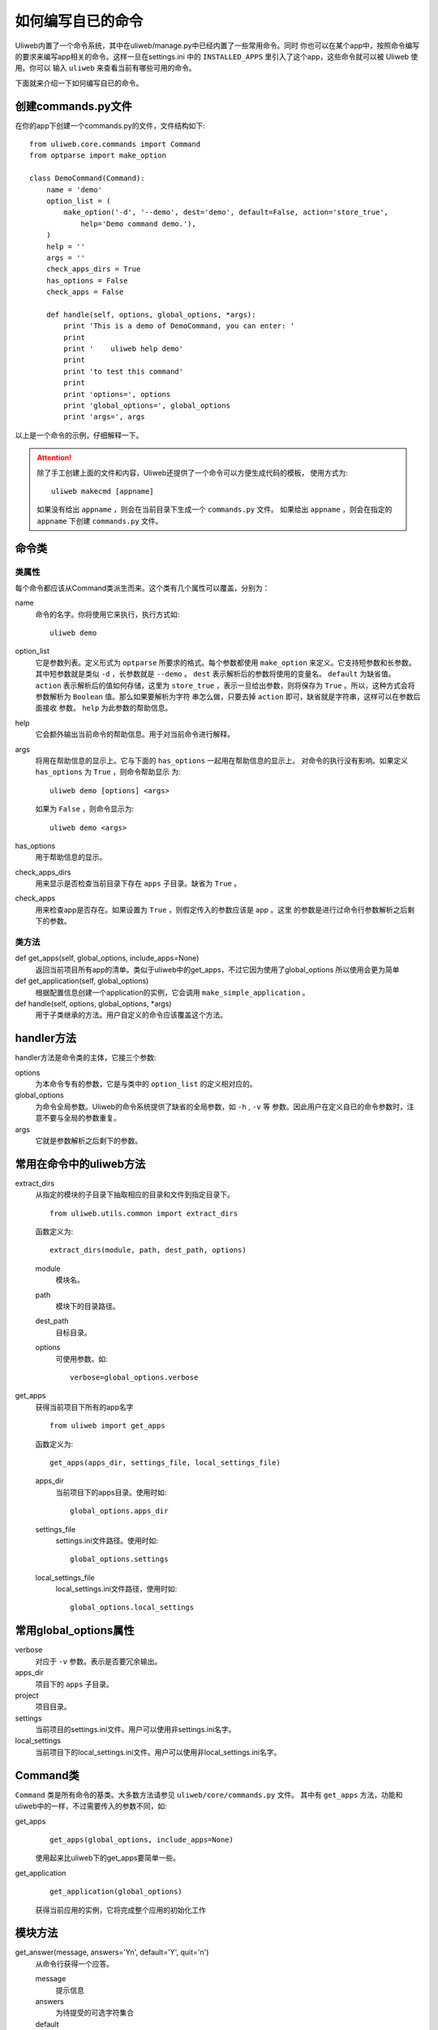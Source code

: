====================================
如何编写自已的命令
====================================

Uliweb内置了一个命令系统，其中在uliweb/manage.py中已经内置了一些常用命令。同时
你也可以在某个app中，按照命令编写的要求来编写app相关的命令。这样一旦在settings.ini
中的 ``INSTALLED_APPS`` 里引入了这个app，这些命令就可以被 Uliweb 使用。你可以
输入 ``uliweb`` 来查看当前有哪些可用的命令。

下面就来介绍一下如何编写自已的命令。

创建commands.py文件
-----------------------

在你的app下创建一个commands.py的文件，文件结构如下::

    from uliweb.core.commands import Command
    from optparse import make_option
    
    class DemoCommand(Command):
        name = 'demo'
        option_list = (
            make_option('-d', '--demo', dest='demo', default=False, action='store_true',
                help='Demo command demo.'),
        )
        help = ''
        args = ''
        check_apps_dirs = True
        has_options = False
        check_apps = False
        
        def handle(self, options, global_options, *args):
            print 'This is a demo of DemoCommand, you can enter: '
            print
            print '    uliweb help demo'
            print
            print 'to test this command'
            print 
            print 'options=', options
            print 'global_options=', global_options
            print 'args=', args
            
以上是一个命令的示例，仔细解释一下。

.. attention::
    除了手工创建上面的文件和内容，Uliweb还提供了一个命令可以方便生成代码的模板，
    使用方式为::
    
        uliweb makecmd [appname]
        
    如果没有给出 ``appname`` ，则会在当前目录下生成一个 ``commands.py`` 文件。
    如果给出 ``appname`` ，则会在指定的 ``appname`` 下创建 ``commands.py`` 文件。
    
命令类
--------------

类属性
~~~~~~~~~~~~~~

每个命令都应该从Command类派生而来。这个类有几个属性可以覆盖，分别为：

name
    命令的名字。你将使用它来执行，执行方式如::
    
        uliweb demo
        
option_list
    它是参数列表。定义形式为 ``optparse`` 所要求的格式。每个参数都使用 ``make_option`` 
    来定义。它支持短参数和长参数。其中短参数就是类似 ``-d`` ，长参数就是 ``--demo`` 。
    ``dest`` 表示解析后的参数将使用的变量名。 ``default`` 为缺省值。 ``action``
    表示解析后的值如何存储，这里为 ``store_true`` ，表示一旦给出参数，则将保存为
    ``True`` 。所以，这种方式会将参数解析为 ``Boolean`` 值。那么如果要解析为字符
    串怎么做，只要去掉 ``action`` 即可，缺省就是字符串，这样可以在参数后面接收
    参数。 ``help`` 为此参数的帮助信息。
help
    它会额外输出当前命令的帮助信息。用于对当前命令进行解释。
args
    将用在帮助信息的显示上。它与下面的 ``has_options`` 一起用在帮助信息的显示上。
    对命令的执行没有影响。如果定义 ``has_options`` 为 ``True`` ，则命令帮助显示
    为::
    
        uliweb demo [options] <args>
        
    如果为 ``False`` ，则命令显示为::
    
        uliweb demo <args>
        
has_options
    用于帮助信息的显示。
check_apps_dirs
    用来显示是否检查当前目录下存在 ``apps`` 子目录。缺省为 ``True`` 。
check_apps
    用来检查app是否存在。如果设置为 ``True`` ，则假定传入的参数应该是 app 。这里
    的参数是进行过命令行参数解析之后剩下的参数。
    
类方法
~~~~~~~~~~~~~

def get_apps(self, global_options, include_apps=None)
    返回当前项目所有app的清单。类似于uliweb中的get_apps，不过它因为使用了global_options
    所以使用会更为简单
def get_application(self, global_options)
    根据配置信息创建一个application的实例，它会调用 ``make_simple_application`` 。
def handle(self, options, global_options, \*args)
    用于子类继承的方法。用户自定义的命令应该覆盖这个方法。
    
handler方法
----------------

handler方法是命令类的主体，它接三个参数:

options
    为本命令专有的参数，它是与类中的 ``option_list`` 的定义相对应的。
global_options
    为命令全局参数。Uliweb的命令系统提供了缺省的全局参数，如 ``-h`` , ``-v`` 等
    参数。因此用户在定义自已的命令参数时，注意不要与全局的参数重复。
args
    它就是参数解析之后剩下的参数。
    
常用在命令中的uliweb方法
---------------------------

extract_dirs
    从指定的模块的子目录下抽取相应的目录和文件到指定目录下。
    
    ::
    
        from uliweb.utils.common import extract_dirs
        
    函数定义为::
    
        extract_dirs(module, path, dest_path, options)
        
    module
        模块名。
    path
        模块下的目录路径。
    dest_path
        目标目录。
    options
        可使用参数。如::
        
            verbose=global_options.verbose
            
get_apps
    获得当前项目下所有的app名字
    
    ::
    
        from uliweb import get_apps
        
    函数定义为::
    
        get_apps(apps_dir, settings_file, local_settings_file)
        
    apps_dir
        当前项目下的apps目录。使用时如::
        
            global_options.apps_dir
            
    settings_file
        settings.ini文件路径。使用时如::
        
            global_options.settings
            
    local_settings_file
        local_settings.ini文件路径，使用时如::
        
            global_options.local_settings
            
常用global_options属性
------------------------

verbose
    对应于 ``-v`` 参数。表示是否要冗余输出。
apps_dir
    项目下的 ``apps`` 子目录。
project
    项目目录。
settings
    当前项目的settings.ini文件。用户可以使用非settings.ini名字。
local_settings
    当前项目下的local_settings.ini文件。用户可以使用非local_settings.ini名字。
    
Command类
-------------

``Command`` 类是所有命令的基类。大多数方法请参见 ``uliweb/core/commands.py`` 文件。
其中有 ``get_apps`` 方法，功能和uliweb中的一样，不过需要传入的参数不同，如:

get_apps
    ::
    
        get_apps(global_options, include_apps=None)
    
    使用起来比uliweb下的get_apps要简单一些。
    
get_application
    ::
    
        get_application(global_options)
        
    获得当前应用的实例，它将完成整个应用的初始化工作
    
模块方法
---------------

get_answer(message, answers='Yn', default='Y', quit='n')
    从命令行获得一个应答。
    
    message
        提示信息
    answers
        为待提受的可选字符集合
    default
        为输入回车时的缺省值
    quit
        为退出输入字符
        
    示例::
    
        ans = get_answer(message, answers='Yn', quit='q')
        
get_input(prompt, default=None, choices=None, option_value=None)
    判断命令行参数值是否存在，如果不存在则在命令行提示用户输入
    
    prompt
        提示信息
    default
        按回车时的缺省值
    choices
        可选输入值的范围
    option_value
        命令输入的可选项，如果不为None，则会直接返回
        
    示例::
    
        get_input(prompt, default=url_prefix, option_value=options.url)
        get_input("Creation Theme([a]ngularjs):", default="a", choices=['a'], 
            option_value=options.theme)